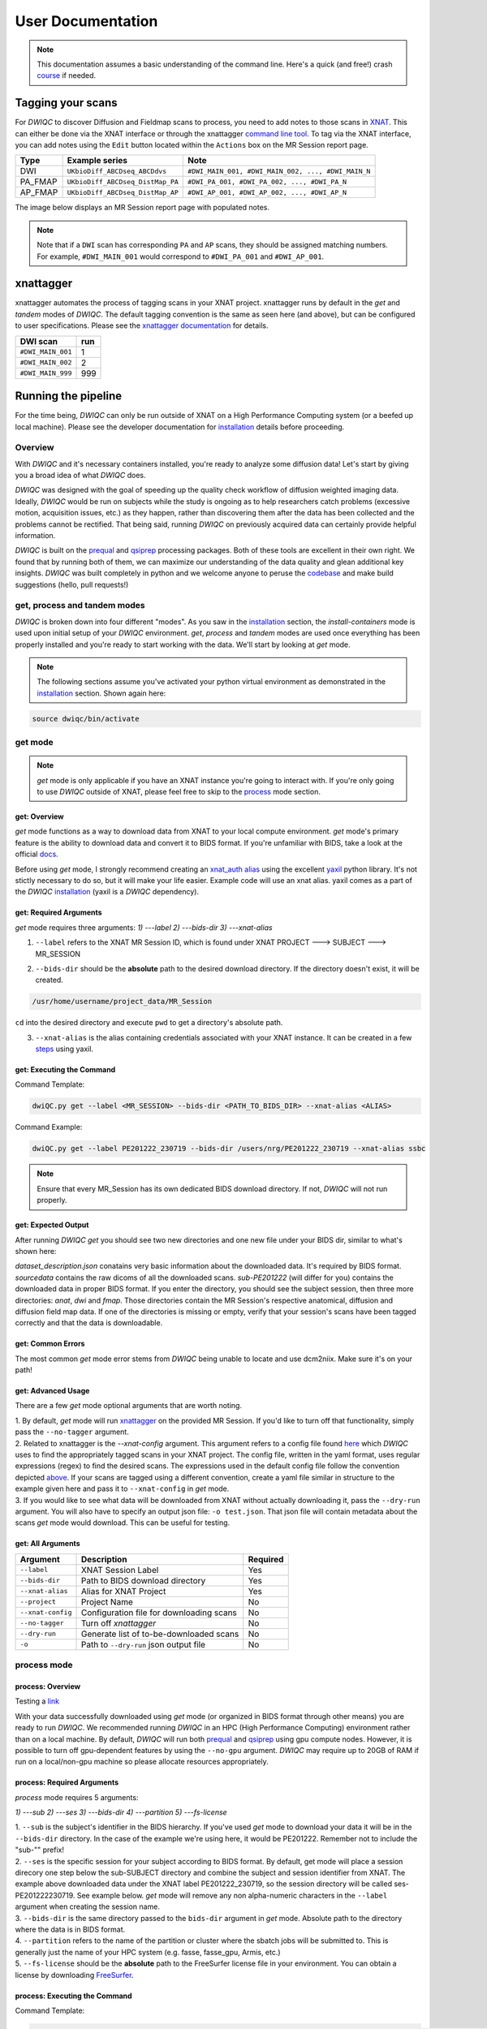 User Documentation
=======================
.. _XNAT: https://doi.org/10.1385/NI:5:1:11
.. _command.json: https://github.com/harvard-nrg/anatqc/blob/xnat-1.7.6/command.json
.. _T1w: https://tinyurl.com/hhru8ytz
.. _prequal: https://github.com/MASILab/PreQual
.. _qsiprep: https://qsiprep.readthedocs.io/en/latest/
.. _installation: developers.html#hpc-installation
.. _FreeSurfer: https://surfer.nmr.mgh.harvard.edu/fswiki/DownloadAndInstall

.. note::
    This documentation assumes a basic understanding of the command line. Here's a quick (and free!) crash `course <https://www.codecademy.com/learn/learn-the-command-line>`_ if needed.

Tagging your scans
------------------
For *DWIQC* to discover Diffusion and Fieldmap scans to process, you need to add notes to those scans in `XNAT`_. This can either be done via the XNAT interface or through the xnattagger `command line tool <https://github.com/harvard-nrg/xnattagger>`_. To tag via the XNAT interface, you can add notes using the ``Edit`` button located within the ``Actions`` box on the MR Session report page.

========= ================================  ===========================================================
Type      Example series                    Note
========= ================================  ===========================================================
DWI       ``UKbioDiff_ABCDseq_ABCDdvs``     ``#DWI_MAIN_001, #DWI_MAIN_002, ..., #DWI_MAIN_N``
PA_FMAP   ``UKbioDiff_ABCDseq_DistMap_PA``  ``#DWI_PA_001, #DWI_PA_002, ..., #DWI_PA_N``
AP_FMAP   ``UKbioDiff_ABCDseq_DistMap_AP``  ``#DWI_AP_001, #DWI_AP_002, ..., #DWI_AP_N``
========= ================================  ===========================================================

The image below displays an MR Session report page with populated notes.

.. note::
   Note that if a ``DWI`` scan has corresponding ``PA`` and ``AP`` scans, they should be assigned matching numbers. For example, ``#DWI_MAIN_001`` would correspond to ``#DWI_PA_001`` and ``#DWI_AP_001``.

.. image:: images/xnat-scan-notes.png

xnattagger
------------
xnattagger automates the process of tagging scans in your XNAT project. xnattagger runs by default in the *get* and *tandem* modes of *DWIQC*. The default tagging convention is the same as seen here (and above), but can be configured to user specifications. Please see the `xnattagger documentation <xnattagger.html>`_ for details. 

================= =======
DWI scan          run
================= =======
``#DWI_MAIN_001`` 1
``#DWI_MAIN_002`` 2
``#DWI_MAIN_999`` 999
================= =======

Running the pipeline
--------------------
For the time being, *DWIQC* can only be run outside of XNAT on a High Performance Computing system (or a beefed up local machine). Please see the developer documentation for `installation`_ details before proceeding.

Overview
^^^^^^^^^
With *DWIQC* and it's necessary containers installed, you're ready to analyze some diffusion data! Let's start by giving you a broad idea of what *DWIQC* does. 

*DWIQC* was designed with the goal of speeding up the quality check workflow of diffusion weighted imaging data. Ideally, *DWIQC* would be run on subjects while the study is ongoing as to help researchers catch problems (excessive motion, acquisition issues, etc.) as they happen, rather than discovering them after the data has been collected and the problems cannot be rectified. That being said, running *DWIQC* on previously acquired data can certainly provide helpful information. 

*DWIQC* is built on the `prequal`_ and `qsiprep`_ processing packages. Both of these tools are excellent in their own right. We found that by running both of them, we can maximize our understanding of the data quality and glean additional key insights. *DWIQC* was built completely in python and we welcome anyone to peruse the `codebase <https://github.com/harvard-nrg/dwiqc>`_ and make build suggestions (hello, pull requests!)

get, process and tandem modes
^^^^^^^^^^^^^^^^^^^^^^^^^^^^^^
*DWIQC* is broken down into four different "modes". As you saw in the `installation`_ section, the *install-containers* mode is used upon initial setup of your *DWIQC* environment. *get*, *process* and *tandem* modes are used once everything has been properly installed and you're ready to start working with the data. We'll start by looking at *get* mode.

.. note::
        The following sections assume you've activated your python virtual environment as demonstrated in the `installation`_ section. Shown again here:

.. code-block:: shell

    source dwiqc/bin/activate

get mode
^^^^^^^^
.. note::
    *get* mode is only applicable if you have an XNAT instance you're going to interact with. If you're only going to use *DWIQC* outside of XNAT, please feel free to skip to the `process <#process-mode>`_ mode section. 

get: Overview
"""""""""""""

*get* mode functions as a way to download data from XNAT to your local compute environment. *get* mode's primary feature is the ability to download data and convert it to BIDS format. If you're unfamiliar with BIDS, take a look at the official `docs <https://bids-specification.readthedocs.io/en/stable/>`_.

Before using *get* mode, I strongly recommend creating an `xnat_auth alias <https://yaxil.readthedocs.io/en/latest/xnat_auth.html>`_ using the excellent `yaxil <https://yaxil.readthedocs.io/en/latest/>`_ python library. It's not stictly necessary to do so, but it will make your life easier. Example code will use an xnat alias. yaxil comes as a part of the *DWIQC* `installation <developers.html#hpc-installation>`_ (yaxil is a *DWIQC* dependency). 

get: Required Arguments
"""""""""""""""""""""""

*get* mode requires three arguments: `1) ---label` `2) ---bids-dir` `3) ---xnat-alias`

1. ``--label`` refers to the XNAT MR Session ID, which is found under XNAT PROJECT ---> SUBJECT ---> MR_SESSION

.. image:: images/MR-Session.png

2. ``--bids-dir`` should be the **absolute** path to the desired download directory. If the directory doesn't exist, it will be created.

.. code-block:: shell

    /usr/home/username/project_data/MR_Session

``cd`` into the desired directory and execute ``pwd`` to get a directory's absolute path.

3. ``--xnat-alias`` is the alias containing credentials associated with your XNAT instance. It can be created in a few `steps <https://yaxil.readthedocs.io/en/latest/xnat_auth.html>`_ using yaxil.

get: Executing the Command
""""""""""""""""""""""""""

Command Template:

.. code-block:: shell

    dwiQC.py get --label <MR_SESSION> --bids-dir <PATH_TO_BIDS_DIR> --xnat-alias <ALIAS>

Command Example:

.. code-block:: shell

    dwiQC.py get --label PE201222_230719 --bids-dir /users/nrg/PE201222_230719 --xnat-alias ssbc

.. note::
    Ensure that every MR_Session has its own dedicated BIDS download directory. If not, *DWIQC* will not run properly. 

get: Expected Output
""""""""""""""""""""

After running *DWIQC* *get* you should see two new directories and one new file under your BIDS dir, similar to what's shown here:

.. image:: images/get-output.png

*dataset_description.json* conatains very basic information about the downloaded data. It's required by BIDS format. *sourcedata* contains the raw dicoms of all the downloaded scans. *sub-PE201222* (will differ for you) contains the downloaded data in proper BIDS format. If you enter the directory, you should see the subject session, then three more directories: *anat*, *dwi* and *fmap*. Those directories contain the MR Session's respective anatomical, diffusion and diffusion field map data. If one of the directories is missing or empty, verify that your session's scans have been tagged correctly and that the data is downloadable.

get: Common Errors
""""""""""""""""""

The most common *get* mode error stems from *DWIQC* being unable to locate and use dcm2niix. Make sure it's on your path! 

get: Advanced Usage
"""""""""""""""""""

There are a few *get* mode optional arguments that are worth noting. 

| 1. By default, *get* mode will run `xnattagger <xnattagger.html>`_ on the provided MR Session. If you'd like to turn off that functionality, simply pass the ``--no-tagger`` argument.

| 2. Related to xnattagger is the `--xnat-config` argument. This argument refers to a config file found `here <https://github.com/harvard-nrg/dwiqc/blob/main/dwiqc/config/dwiqc.yaml>`_ which *DWIQC* uses to find the appropriately tagged scans in your XNAT project. The config file, written in the yaml format, uses regular expressions (regex) to find the desired scans. The expressions used in the default config file follow the convention depicted `above <#tagging-your-scans>`_. If your scans are tagged using a different convention, create a yaml file similar in structure to the example given here and pass it to ``--xnat-config`` in *get* mode. 
 
| 3. If you would like to see what data will be downloaded from XNAT without actually downloading it, pass the ``--dry-run`` argument. You will also have to specify an output json file: ``-o test.json``. That json file will contain metadata about the scans *get* mode would download. This can be useful for testing.

get: All Arguments
""""""""""""""""""

==================== ========================================  ========
Argument             Description                               Required
==================== ========================================  ========
``--label``          XNAT Session Label                        Yes
``--bids-dir``       Path to BIDS download directory           Yes
``--xnat-alias``     Alias for XNAT Project                    Yes
``--project``        Project Name                              No
``--xnat-config``    Configuration file for downloading scans  No
``--no-tagger``      Turn off *xnattagger*                     No
``--dry-run``        Generate list of to-be-downloaded scans   No
``-o``               Path to ``--dry-run`` json output file    No
==================== ========================================  ========

process mode
^^^^^^^^^^^^
process: Overview
"""""""""""""""""

Testing a `link <#get-overview>`_

With your data successfully downloaded using *get* mode (or organized in BIDS format through other means) you are ready to run *DWIQC*. We recommended running *DWIQC* in an HPC (High Performance Computing) environment rather than on a local machine. By default, *DWIQC* will run both `prequal`_ and `qsiprep`_ using gpu compute nodes. However, it is possible to turn off gpu-dependent features by using the ``--no-gpu`` argument. *DWIQC* may require up to 20GB of RAM if run on a local/non-gpu machine so please allocate resources appropriately. 

process: Required Arguments
"""""""""""""""""""""""""""

*process* mode requires 5 arguments:

`1) ---sub` `2) ---ses` `3) ---bids-dir` `4) ---partition` `5) ---fs-license`

| 1. ``--sub`` is the subject's identifier in the BIDS hierarchy. If you've used *get* mode to download your data it will be in the ``--bids-dir`` directory. In the case of the example we're using here, it would be PE201222. Remember not to include the "sub-"" prefix! 

| 2. ``--ses`` is the specific session for your subject according to BIDS format. By default, get mode will place a session direcory one step below the sub-SUBJECT directory and combine the subject and session identifier from XNAT. The example above downloaded data under the XNAT label PE201222_230719, so the session directory will be called ses-PE201222230719. See example below. *get* mode will remove any non alpha-numeric characters in the ``--label`` argument when creating the session name.
 
.. image:: images/session-directory.png

| 3. ``--bids-dir`` is the same directory passed to the ``bids-dir`` argument in *get* mode. Absolute path to the directory where the data is in BIDS format.

| 4. ``--partition`` refers to the name of the partition or cluster where the sbatch jobs will be submitted to. This is generally just the name of your HPC system (e.g. fasse, fasse_gpu, Armis, etc.) 

| 5. ``--fs-license`` should be the **absolute** path to the FreeSurfer license file in your environment. You can obtain a license by downloading `FreeSurfer`_.

process: Executing the Command
""""""""""""""""""""""""""""""

Command Template:

.. code-block:: shell

    dwiQC.py process --sub <bids_subject> --ses <bids_session> --bids-dir <path_to_bids_dir> --partition <HPC_name> --fs-license <path_to_freesurfer_license>

Command Example:

.. code-block:: shell

    dwiQC.py process --sub PE201222 --ses PE201222230719 --bids-dir /users/nrg/PE201222_230719 --partition fasse_gpu --fs-license /home/apps/freesurfer/license.txt


process: Expected Output
""""""""""""""""""""""""

*DWIQC* runtime varies based on available resources, size of data and desired processing steps. Users should expect one session to take 3-5 hours to complete prequal and 7-10 hours to complete qsiprep. Prequal and qsiprep are run in parallel, so total processing time rarely exceeds 10 hours. *DWIQC* also makes use of the FSL tool eddy quad. Eddy quad runs a series of quality assesment commands to generate images and quantitative metric tables. Eddy quad doesn't take more than 10 minutes to run in most cases. A successful *DWIQC* run will contain output from all three of these software packages. 

Prequal Output:

To find the prequal pdf report, navigate to the ``--bids-dir`` directory you passed to *process* mode. The pdf will be located under several layers of directories:

derivatives ---> dwiqc-prequal ---> subject_dir ---> session_dir ---> sub_session_dir_run__dwi ---> OUTPUTS ---> PDF ---> dtiQA.pdf

Download an example :download:`here <examples/dtiQA.pdf>`.

Qsiprep Output:

To find the qsiprep html report, navigate to the ``--bids-dir`` directory you passed to *process* mode. The html file will be located under several layers of directories:

derivatives ---> dwiqc-qsiprep ---> subject_dir ---> session_dir ---> sub_session_dir_run__dwi ---> qsiprep_output ---> qsiprep ---> sub-SUBJECT-imbedded_images.html

Download an example :download:`here <examples/sub-MS881355-imbedded_images.html>`.

Eddy Quad Output:

To find the eddy quad pdf report, navigate to the ``--bids-dir`` directory you passed to *process* mode. The pdf file will be located under several layers of directories:

derivatives ---> dwiqc-prequal ---> subject_dir ---> session_dir ---> sub_session_dir_run__dwi ---> OUTPUTS ---> EDDY ---> SUBJECT_SESSION.qc ---> qc.pdf

Download an example :download:`here <examples/qc.pdf>`.

process: Common Errors
""""""""""""""""""""""

A somewhat common error (affects about 5% of subjects) is an Eddy Volume to Volume registration that looks something like this:

.. image:: images/eddy-error.png

This error means that the FSL tool ``eddy``, which both prequal and qsiprep use in their pipelines, could not find any volumes within a specific shell that did not have intensity outliers. There are three different approaches to solving this problem that have their respective implications: 

| 1. Exclude that session from the larger dataset. This approach ensures that all data meet the same standard of stringency. 

| 2. Change what FSL considers to be an outlier. By default, *DWIQC* tells FSL that an outlier is anything more than 5 standard deviations from the mean. The user could change that to 6 standard deviations, which would increase the liklihood of running eddy successfully while keeping the same standard for all data. 

| 3. Change the number of standard deviations to 6 only for the subjects that are being affected. The theoretical implications of this approach (or any others) are not explored in depth here and it is left to the user to make informed decisions.

.. note:: 
    This error generally only occurs in qsiprep.

To adjust the number of standard deviations, edit a file in your ``--bids-dir`` called ``eddy_params_s2v_mbs.json`` that was created when you first ran *DWIQC*. Open the file and change the argument that says ``--ol_nstd=5`` to ``--ol_nstd=6``. Simply running *DWIQC* again will overwrite the ``eddy_params_s2v_mbs.json`` you just edited, so pass the ``--custom-eddy`` argument to *DWIQC* with the path to the newly edited ``eddy_params_s2v_mbs.json`` file.

.. code-block:: shell

    dwiQC.py process --sub PE201222 --ses PE201222230719 --bids-dir /users/nrg/PE201222_230719 --partition fasse_gpu --fs-license /home/apps/freesurfer/license.txt --custom-eddy /users/nrg/PE201222_230719/eddy_params_s2v_mbs.json

process: Advanced Usage
"""""""""""""""""""""""

Only a few of the many possible *process* mode arguments will be discussed here. 

| 1. ``--qsiprep-config`` and ``--prequal-config`` allow you to customize the arguments passed to qsiprep and prequal. By default, these are the `qsiprep config <https://github.com/harvard-nrg/dwiqc/blob/main/dwiqc/config/qsiprep.yaml>`_ and `prequal config <https://github.com/harvard-nrg/dwiqc/blob/main/dwiqc/config/prequal.yaml>`_ arguments being passed. Using these config files as a template, you can customize your prequal and qsiprep commands. Example usage: ``--prequal-config /users/nrg/PE201222_230719/prequal.yaml``

| 2. ``--xnat-upload`` indicates that the output from *DWIQC* should be uploaded to your XNAT project. ``--xnat-alias`` (see *get* mode) must be passed for this argument to work. Example usage: ``--xnat-upload`` (just passing the argument is sufficient)

| 3. ``--output-resolution`` allows you to specify the resolution of images created by qsiprep. The default is the same as the input data. Example usage: ``--output-resolution 1.0``

| 4. ``--no-gpu`` enables users without access to a gpu node to run *DWIQC*. Note that some advanced process features are not available without gpu computing. Example usage: ``--no-gpu`` (just passing the argument is sufficient)

| 5. ``--sub-tasks`` is used to run either just qsiprep or prequal. Example usage: ``--sub-tasks qsiprep``

| 6. ``--custom-eddy`` is used to pass custom FSL eddy parameters to qsiprep as noted under *Common Errors*. Example usage: ``--custom-eddy /users/nrg/PE201222_230719/eddy_params_s2v_mbs.json``

process: All Arguments
""""""""""""""""""""""

Fill in with box of all possible arguments for *process*.

=============================== ==============================================  ========
Argument                        Description                                     Required
=============================== ==============================================  ========
``--sub``                       Subject label (excluding "sub-")                Yes
``--ses``                       Session label (excluding "ses-")                Yes
``--bids-dir``                  Path to BIDS directory                          Yes
``--partition``                 Name of partition where jobs will be submitted  Yes
``--fs-license``                Path to FreeSurfer License                      Yes
``--run``                       BIDS Run Number                                 No
``--output-resolution``         Resolution of Output Data                       No
``--prequal-config``            Path to prequal command .yaml file              No
``--qsiprep-config``            Path to qsiprep command .yaml file              No
``--no-gpu``                    Turn off GPU functionality                      No
``--sub-tasks``                 Pass only prequal or qsiprep to be run          No
``--xnat-alias``                Alias for XNAT project                          No
``--xnat-upload``               Indicate if results should be uploaded to XNAT  No
``--artifacts-dir``             Location for generated reports                  No
``--custom-eddy``               Path to customized eddy_params.json file        No
=============================== ==============================================  ========

tandem mode
^^^^^^^^^^^

tandem: Overview
""""""""""""""""

*tandem* mode combines the best of both worlds and runs both *get* and *process* modes in a single command. *tandem* mode is only applicable for users hosting data on an XNAT instance and is useful for scripting and batching large numbers of subject data. See `get mode <#get-mode>`_ and `process mode <#process-mode>`_ documentation for further explanation of their functionality.

tandem: Required Arguments
""""""""""""""""""""""""""

*tandem* uses a combination of arguments from *get* and *process*:

`1) ---label` `2) ---bids-dir` `3) ---xnat-alias` `4) ---partition` `5) ---fs-license`

| 1. ``--label`` refers to the XNAT MR Session ID, which is found under XNAT PROJECT ---> SUBJECT ---> MR_SESSION

.. image:: images/MR-Session.png

| 2. ``--bids-dir`` should be the **absolute** path to the desired download directory. If the directory doesn't exist, it will be created.
 
| 3. ``--xnat-alias`` is the alias containing credentials associated with your XNAT project. It can be created using yaxil `documentation <https://yaxil.readthedocs.io/en/latest/xnat_auth.html>`_.

| 4. ``--partition`` refers to the name of the partition or cluster where the sbatch jobs will be submitted to. This is generally just the name of your HPC system (e.g. fasse, fasse_gpu, Armis, etc.)

| 5. ``--fs-license`` should be the **absolute** path to the FreeSurfer license file in your environment. You can obtain a license by downloading `FreeSurfer`_.

tandem: Executing the Command
"""""""""""""""""""""""""""""

Command Template:

.. code-block:: shell

    dwiQC.py tandem --label <bids_subject> --bids-dir <path_to_bids_dir> --xnat-alias <xnat-alias> --partition <HPC_name> --fs-license <path_to_freesurfer_license>

Command Example:

.. code-block:: shell

    dwiQC.py tandem --label PE201222_230719 --bids-dir /users/nrg/PE201222_230719 --xnat-alias ssbc --partition fasse_gpu --fs-license /home/apps/freesurfer/license.txt

tandem: Expected Output
"""""""""""""""""""""""

Please see process mode `expected output <#process-expected-output>`_ documentation regarding expected output.

tandem: Common Errors
"""""""""""""""""""""

Please see `get mode common errors <#get-common-errors>`_ and `process mode common errors <#process-common-errors>`_ documentation regarding common errors.

tandem: Advanced Usage
""""""""""""""""""""""

All the advanced usage arguments for *tandem* mode are the same as the *get* mode and *process* mode advanced usage arguments. They appear here as well for convinience.

| 1. By default, *tandem* mode will run `xnattagger <xnattagger.html>`_ on the provided MR Session. If you'd like to turn off that functionality, simply pass the ``--no-tagger`` argument.

| 2. Related to xnattagger is the `--xnat-config` argument. This argument refers to a config file found `here <https://github.com/harvard-nrg/dwiqc/blob/main/dwiqc/config/dwiqc.yaml>`_ which *DWIQC* uses to find the appropriately tagged scans in your XNAT project. The config file, written in the yaml format, uses regular expressions (regex) to find the desired scans. The expressions used in the default config file follow the convention depicted `above <#tagging-your-scans>`_. If your scans are tagged using a different convention, create a yaml file similar in structure to the example given here and pass it to ``--xnat-config`` in *tandem* mode. 
 
| 3. If you would like to see what data will be downloaded from XNAT without actually downloading it, pass the ``--dry-run`` argument. You will also have to specify an output json file: ``-o test.json``. That json file will contain metadata about the scans *tandem* mode would download. This can be useful for testing.

| 4. ``--qsiprep-config`` and ``--prequal-config`` allow you to customize the arguments passed to qsiprep and prequal. By default, these are the `qsiprep config <https://github.com/harvard-nrg/dwiqc/blob/main/dwiqc/config/qsiprep.yaml>`_ and `prequal config <https://github.com/harvard-nrg/dwiqc/blob/main/dwiqc/config/prequal.yaml>`_ arguments being passed. Using these config files as a template, you can customize your prequal and qsiprep commands. Example usage: ``--prequal-config /users/nrg/PE201222_230719/prequal.yaml``

| 5. ``--xnat-upload`` indicates that the output from *DWIQC* should be uploaded to your XNAT project. ``--xnat-alias`` (see *get* mode) must be passed for this argument to work. Example usage: ``--xnat-upload`` (just passing the argument is sufficient)

| 6. ``--output-resolution`` allows you to specify the resolution of images created by qsiprep. The default is the same as the input data. Example usage: ``--output-resolution 1.0``

| 7. ``--no-gpu`` enables users without access to a gpu node to run *DWIQC*. Note that some advanced process features are not available without gpu computing. Example usage: ``--no-gpu`` (just passing the argument is sufficient)

| 8. ``--sub-tasks`` is used to run either just qsiprep or prequal. Example usage: ``--sub-tasks qsiprep``

| 9. ``--custom-eddy`` is used to pass custom FSL eddy parameters to qsiprep as noted under `common errors <#process-common-errors>`_. Example usage: ``--custom-eddy /users/nrg/PE201222_230719/eddy_params_s2v_mbs.json``


tandem: All Arguments
"""""""""""""""""""""

======================= ==============================================  ========
Argument                Description                                     Required
======================= ==============================================  ========
``--label``             XNAT Session Label                              Yes
``--bids-dir``          Path to BIDS download directory                 Yes
``--xnat-alias``        Alias for XNAT Project                          Yes
``--partition``         Name of partition where jobs will be submitted  Yes
``--fs-license``        Path to FreeSurfer License                      Yes
``--project``           Project Name                                    No
``--xnat-config``       Configuration file for downloading scans        No
``--no-tagger``         Turn off *xnattagger*                           No
``--dry-run``           Generate list of to-be-downloaded scans         No
``-o``                  Path to ``--dry-run`` json output file          No
``--run``               BIDS Run Number                                 No
``--output-resolution`` Resolution of Output Data                       No
``--prequal-config``    Path to prequal command .yaml file              No
``--qsiprep-config``    Path to qsiprep command .yaml file              No
``--no-gpu``            Turn off GPU functionality                      No
``--sub-tasks``         Pass only prequal or qsiprep to be run          No
``--xnat-alias``        Alias for XNAT project                          No
``--xnat-upload``       Indicate if results should be uploaded to XNAT  No
``--artifacts-dir``     Location for generated reports                  No
``--custom-eddy``       Path to customized eddy_params.json file        No
======================= ==============================================  ========

Understanding the Report Page
-----------------------------

.. note::
      This section is only relevant for users uploading *DWIQC* output to an XNAT instance.


Left pane
^^^^^^^^^
The left pane is broken up into several distinct sections. Each section will be described below.

Summary
"""""""
The ``Summary`` pane orients the user to what MR Session they're currently looking at and various processing details.

.. image:: images/xnat-acq-left-summary.png

============== ==================================
Key            Description
============== ==================================
MR Session     MR Session label
Date Processed Processing date
PA Fmap Scan   PA Fieldmap used
AP Fmap Scan   AP Fieldmap used
DWI Scan       DWI scan used
============== ==================================

SNR/CNR Metrics
"""""""""""""""
The ``SNR/CNR Metrics`` pane displays SNR/CNR metrics computed *for each individual shell*.

.. image:: images/xnat-acq-left-snr-metrics.png

=========== ======================= =================================================
Metric      From                    Description                              
=========== ======================= =================================================
B0 SNR      Eddy Quad (Prequal/FSL) Signal-to-noise ratio for B0 Shell
BN CNR      Eddy Quad (Prequal/FSL) Contrast-to-noise ratio for each shell
=========== ======================= =================================================

.. note::
      Anywhere you see "Eddy Quad (Prequal/FSL)" means that FSL's Eddy Quad tool was run on Prequal output.

Motion Metrics
""""""""""""""
The ``Motion Metrics`` pane displays motion metrics computed over dwi scan(s).

.. image:: images/xnat-acq-left-motion.png

================= ======================= ===========================================================
Metric            From                    Description
================= ======================= ===========================================================
Avg Abs Motion    Eddy Quad (Prequal/FSL) Estimated amount of all motion in any direction
Avg Rel Motion    Eddy Quad (Prequal/FSL) Estimated motion relative to initial head position
Avg X Translation Eddy Quad (Prequal/FSL) Estimated X translation motion
Avg Y Translation Eddy Quad (Prequal/FSL) Estimated Y translation motion
Avg Z Translation Eddy Quad (Prequal/FSL) Estimated Z translation motion
================= ======================= ===========================================================

Files
"""""
The ``Files`` pane contains the most commonly requested files. Clicking on any of these files will display that file in the browser.

.. image:: images/xnat-acq-left-files.png

======================= ======================= ======================================================
File                    From                    Description
======================= ======================= ======================================================
B0 Average              Eddy Quad (Prequal/FSL) BO Shell Average Image
Brain Mask              Qsiprep                 Gray Matter, White Matter and Pial Boundaries
FA Map                  Prequal                 Fractional Anisotropy Map
MD Map                  Prequal                 Mean Diffusivity Map
Eddy Outlier Sices      Prequal                 Plot of Slices with Motion Outliers
T1 Registration         Qsiprep                 GIF of T1w image to Template Registration
Denoise                 Qsiprep                 GIF of DWI Image Pre and Post Denoising
Motion Plot             Eddy Quad (Prequal/FSL) Translational and rotational motion, displacement
Prequal Report          Prequal                 Prequal PDF Report
Eddy Quad Report        Eddy Quad (Prequal/FSL) Eddy Quad PDF Report
Qsiprep Report          Qsiprep                 Qsiprep HTML Report
Carpet Plot             Qsiprep                 Maximum Framewise Displacement Plot
======================= ======================= ======================================================

.. note:: 
      Clicking on any of the ``Report`` files will open the complete report in a new tab in your browser for viewing. You can also download them from the new tab.

Tabs
^^^^
To the right of the `left pane <#left-pane>`_ you'll find a tab container. The following section explains the contents of each tab.

Images
""""""
The ``Images`` tab displays a zoomed out view of the FA and MD image maps, motion plots, brain mask, motion outlier slices, average shell images and a maximum framewise displacement plot.

.. image:: images/logo.png

Clicking on an image within the ``Images`` tab will display a larger version of that image in the browser.

.. image:: images/motion-plot.png

Prequal Report tab
""""""""""""""""""
The ``Prequal Report`` tab displays the complete Prequal PDF report.

.. image:: images/prequal-tab.png

Eddy Quad Report Tab
""""""""""""""""""""
The ``Eddy Quad Report`` tab displays key metrics and figures from the FSL Eddy command. 

.. image:: images/eddy-quad-tab.png

Qsiprep Report Tab
""""""""""""""""""
The ``Qsiprep Report`` tab displays the complete Qsiprep HTML report.

.. image:: images/qsiprep-tab.png

All Stored Files
""""""""""""""""
The ``All Stored Files`` tab contains a list of *every file* stored by *DWIQC*.

.. image:: images/all-stored-files-tab.png

.. note::
   Clicking on a file within the ``All Stored Files`` tab will download that file.

================================= =================================================
File                              Description
================================= =================================================
B0 Image                          B0 Volume/Shell
BN Images                         Images from Each Shell
FA Map                            Fractional Anisotropy Map
MD Map                            Mead Diffusivity Map
Eddy Outlier Slices               Plot of Slices with Motion Outliers
Motion Translations               Plot of motion translations across DWI scan
Motion Rotations                  Plot of motion rorations acorss DWI scan
Motion Displacements              Plot of motion displacements across DWI scan
Prequal PDF Report                Complete Prequal Report
Eddy Quad PDF Report              Complete Eddy Quad Report (run on Prequal output)
Qsiprep HTML Report               Complete Qsiprep Report in HTML Format
Qsiprep PDF Report                Complete Qsiprep Report in PDF Format
T1 Registration                   GIF of T1w image to Template Registration
Complete Motion Plot              Motion plot including transl, rot, displacements
Brain Mask/Segmentations          Gray Matter/White Matter Segmentations and Mask
B0 Volume                         B0 Volume from DWI Scan
================================= =================================================
